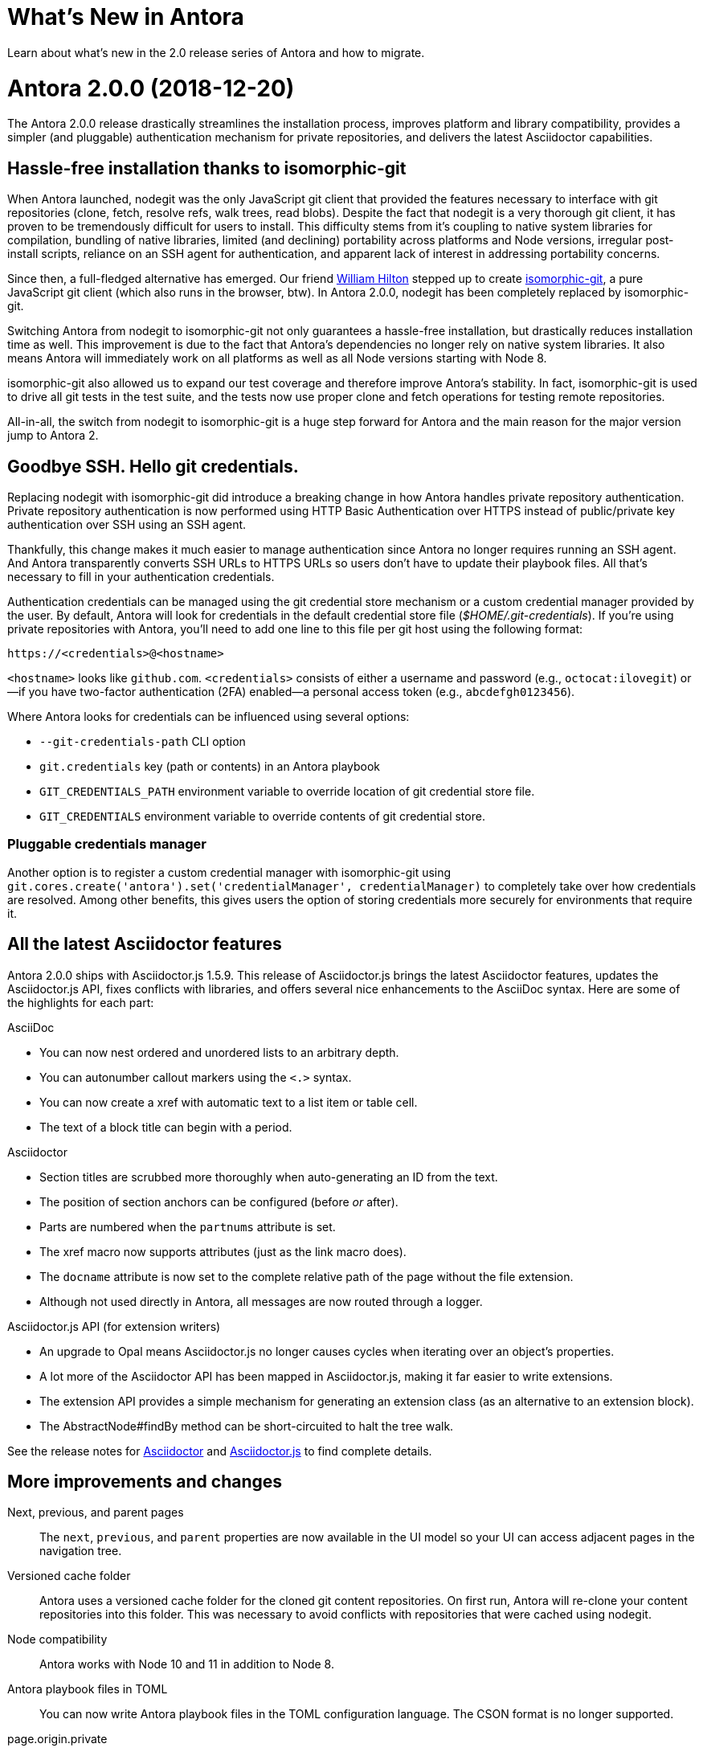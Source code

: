 = What's New in Antora
:doctype: book
:url-releases-asciidoctor: https://github.com/asciidoctor/asciidoctor/releases
:url-releases-asciidoctorjs: https://github.com/asciidoctor/asciidoctor.js/releases

Learn about what's new in the 2.0 release series of Antora and how to migrate.

= Antora 2.0.0 (2018-12-20)

The Antora 2.0.0 release drastically streamlines the installation process, improves platform and library compatibility, provides a simpler (and pluggable) authentication mechanism for private repositories, and delivers the latest Asciidoctor capabilities.

== Hassle-free installation thanks to isomorphic-git
// (#264)

When Antora launched, nodegit was the only JavaScript git client that provided the features necessary to interface with git repositories (clone, fetch, resolve refs, walk trees, read blobs).
Despite the fact that nodegit is a very thorough git client, it has proven to be tremendously difficult for users to install.
This difficulty stems from it's coupling to native system libraries for compilation, bundling of native libraries, limited (and declining) portability across platforms and Node versions, irregular post-install scripts, reliance on an SSH agent for authentication, and apparent lack of interest in addressing portability concerns.

Since then, a full-fledged alternative has emerged.
Our friend https://github.com/wmhilton[William Hilton] stepped up to create https://isomorphic-git.org/[isomorphic-git], a pure JavaScript git client (which also runs in the browser, btw).
In Antora 2.0.0, nodegit has been completely replaced by isomorphic-git.

Switching Antora from nodegit to isomorphic-git not only guarantees a hassle-free installation, but drastically reduces installation time as well.
This improvement is due to the fact that Antora's dependencies no longer rely on native system libraries.
It also means Antora will immediately work on all platforms as well as all Node versions starting with Node 8.

isomorphic-git also allowed us to expand our test coverage and therefore improve Antora's stability.
In fact, isomorphic-git is used to drive all git tests in the test suite, and the tests now use proper clone and fetch operations for testing remote repositories.

All-in-all, the switch from nodegit to isomorphic-git is a huge step forward for Antora and the main reason for the major version jump to Antora 2.

== Goodbye SSH. Hello git credentials.
// (#264)

Replacing nodegit with isomorphic-git did introduce a breaking change in how Antora handles private repository authentication.
Private repository authentication is now performed using HTTP Basic Authentication over HTTPS instead of public/private key authentication over SSH using an SSH agent.

Thankfully, this change makes it much easier to manage authentication since Antora no longer requires running an SSH agent.
And Antora transparently converts SSH URLs to HTTPS URLs so users don't have to update their playbook files.
All that's necessary to fill in your authentication credentials.

Authentication credentials can be managed using the git credential store mechanism or a custom credential manager provided by the user.
By default, Antora will look for credentials in the default credential store file ([.path]_$HOME/.git-credentials_).
If you're using private repositories with Antora, you'll need to add one line to this file per git host using the following format:

----
https://<credentials>@<hostname>
----

`<hostname>` looks like `github.com`.
`<credentials>` consists of either a username and password (e.g., `octocat:ilovegit`) or--if you have two-factor authentication (2FA) enabled--a personal access token (e.g., `abcdefgh0123456`).

Where Antora looks for credentials can be influenced using several options:

* `--git-credentials-path` CLI option
* `git.credentials` key (path or contents) in an Antora playbook
* `GIT_CREDENTIALS_PATH` environment variable to override location of git credential store file.
* `GIT_CREDENTIALS` environment variable to override contents of git credential store.

=== Pluggable credentials manager

Another option is to register a custom credential manager with isomorphic-git using `git.cores.create('antora').set('credentialManager', credentialManager)` to completely take over how credentials are resolved.
Among other benefits, this gives users the option of storing credentials more securely for environments that require it.

== All the latest Asciidoctor features
// (#290)

Antora 2.0.0 ships with Asciidoctor.js 1.5.9.
This release of Asciidoctor.js brings the latest Asciidoctor features, updates the Asciidoctor.js API, fixes conflicts with libraries, and offers several nice enhancements to the AsciiDoc syntax.
Here are some of the highlights for each part:

.AsciiDoc
* You can now nest ordered and unordered lists to an arbitrary depth.
* You can autonumber callout markers using the `<.>` syntax.
* You can now create a xref with automatic text to a list item or table cell.
* The text of a block title can begin with a period.

.Asciidoctor
* Section titles are scrubbed more thoroughly when auto-generating an ID from the text.
* The position of section anchors can be configured (before _or_ after).
* Parts are numbered when the `partnums` attribute is set.
* The xref macro now supports attributes (just as the link macro does).
* The `docname` attribute is now set to the complete relative path of the page without the file extension.
* Although not used directly in Antora, all messages are now routed through a logger.

.Asciidoctor.js API (for extension writers)
* An upgrade to Opal means Asciidoctor.js no longer causes cycles when iterating over an object's properties.
* A lot more of the Asciidoctor API has been mapped in Asciidoctor.js, making it far easier to write extensions.
* The extension API provides a simple mechanism for generating an extension class (as an alternative to an extension block).
* The AbstractNode#findBy method can be short-circuited to halt the tree walk.

See the release notes for {url-releases-asciidoctor}[Asciidoctor] and {url-releases-asciidoctorjs}[Asciidoctor.js] to find complete details.

== More improvements and changes

Next, previous, and parent pages:: The `next`, `previous`, and `parent` properties are now available in the UI model so your UI can access adjacent pages in the navigation tree.
// (#233)

Versioned cache folder:: Antora uses a versioned cache folder for the cloned git content repositories.
On first run, Antora will re-clone your content repositories into this folder.
This was necessary to avoid conflicts with repositories that were cached using nodegit.

Node compatibility:: Antora works with Node 10 and 11 in addition to Node 8.

Antora playbook files in TOML:: You can now write Antora playbook files in the TOML configuration language.
The CSON format is no longer supported.

page.origin.private:: If a content source requires authentication (either because credentials were defined in the URL or credentials were requested from the credentials manager), the `page.origin.private` property will be set in the UI model.

page.displayVersion:: The display version of a component is now accessible via the UI model using the `page.displayVersion` property.
//(#362)

AsciiDoc doctype:: The AsciiDoc `doctype` option can be safely set in the AsciiDoc config.
Navigation files will always be parsed using the article doctype.
//(#376)

ANTORA_PLAYBOOK:: The PLAYBOOK environment variable has been renamed to ANTORA_PLAYBOOK.
This is a breaking change.

default tags filter:: The default tags filter can now be set using the `content.tags` key in the playbook.

page.latest:: The `page.versions.latest` property in the UI model can now be reached using `page.latest`.

== Known issues

=== Reference pruning (#374)

Issue:: After the switch to isomorphic-git, references are no longer pruned when the `--pull` option is specified.
This means that if a reference is removed from the remote repository, it will not be removed from Antora's cached version.
Workaround:: You can clear Antora's cache directory or the cache of the repository in question.
We'll restore this behavior in a future enhancement.

=== Broken 404 pages on sites that aren't served from root folder (#258)

Issue:: If your site is not served from the root folder of a domain (such as is the case of sites running on the GitHub Pages or GitLab Pages domain), the references to UI assets and navigation links on the 404 page will not work property.
Workaround:: Postprocess the 404.html page to fix the paths before publishing the site.

== Thank you!

Most important of all, a big *Thank you!* to the folks that helped make Antora even better.

*TODO: Add community shout outs!*

== Metrics

The raw install size of Antora drops from 154MB down to 43MB.
It takes about 3s to install Antora 2.0.0 from cache, which is down from 11s to install Antora 1.1.1.

//Total Merges:
//Total Issues (References? Closed?)
//Contributors:

////
== Upgrade instructions

If you're not using private repositories, the only thing you need to do to migrate is to upgrade Antora (making sure the version is set to 2.0.0).

If you use private repositories, you need to reconfigure how you authenticate.
For each git host, you'll either need a username and password or, if you have two-factor authentication (2FA) enabled, a personal access token.

*??? I think I want to move the following instructions to their final location in the documentation (either as a page or an include file) and then provide a link/include ... but I'm still thinking about it.*

Add the following entry to the [.path]_$HOME/.git-credentials_ file.

```
https://<credentials>@github.com
```

Where `<credentials>` is either `username:password` or `token`.

Next, change the mode of this file to 600 so that only the current user can read it:

```
$ chmod 600 $HOME/.git-credentials
```

Antora will automatically detect this file and use it to authenticate with repositories that require authentication.

You can also use git to populate this file.
First, put an HTTPS URL to a private git repository in your clipboard.
Now run, the following commands:

```
$ mkdir set-up-credentials
  cd set-up-credentials
  git init .
  git config --local credential.helper store
  git fetch <url>
```

Now enter your username/password or token when prompted.
If authentication succeeds, git will save the credentials in [.path]_$HOME/.git-credentials_.

You can also pass the path to this file using the `--git-credentials-path` CLI option.
////
